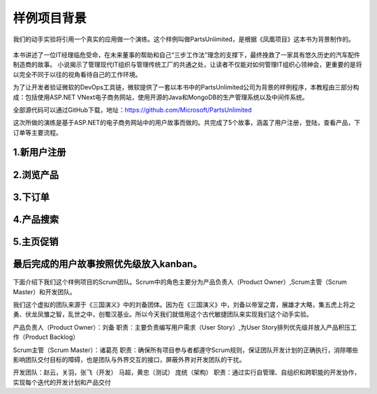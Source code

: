 样例项目背景
---------------
我们的动手实验将引用一个真实的应用做一个演练。这个样例叫做PartsUnlimited，是根据《凤凰项目》这本书为背景制作的。

.. figure:: images/CoverOfThePhoenixProject.jpg

本书讲述了一位IT经理临危受命，在未来董事的帮助和自己“三步工作法”理念的支撑下，最终挽救了一家具有悠久历史的汽车配件制造商的故事。
小说揭示了管理现代IT组织与管理传统工厂的共通之处，让读者不仅能对如何管理IT组织心领神会，更重要的是将以完全不同于以往的视角看待自己的工作环境。

为了让开发者验证微软的DevOps工具链，微软提供了一套以本书中的PartsUnlimited公司为背景的样例程序，本教程由三部分构成：包括使用ASP.NET VNext电子商务网站，使用开源的Java和MongoDB的生产管理系统以及中间件系统。

全部源代码可以通过GitHub下载，地址：https://github.com/Microsoft/PartsUnlimited

这次所做的演练是基于ASP.NET的电子商务网站中的用户故事而做的。共完成了5个故事，涵盖了用户注册，登陆，查看产品，下订单等主要流程。

1.新用户注册
~~~~~~~~~~~

.. figure:: images/UserStoryOfRegister-1.jpg

.. figure:: images/UserStoryOfRegister-2.jpg

2.浏览产品
~~~~~~~~~

.. figure:: images/UserStoryOfBrowseProduct-1.jpg

.. figure:: images/UserStoryOfBrowseProduct-2.jpg

3.下订单
~~~~~~~

.. figure:: images/UserStoryOfOrder-1.jpg

.. figure:: images/UserStoryOfOrder-2.jpg

.. figure:: images/UserStoryOfOrder-3.jpg

.. figure:: images/UserStoryOfOrder-4.jpg

4.产品搜索
~~~~~~~~~

.. figure:: images/UserStoryOfProductSearch-1.jpg

.. figure:: images/UserStoryOfProductSearch-2.jpg

5.主页促销
~~~~~~~~~

.. figure:: images/UserStoryOfSalePromotion-1.jpg

.. figure:: images/UserStoryOfSalePromotion-2.jpg

最后完成的用户故事按照优先级放入kanban。
~~~~~~~~~~~~~~~~~~~~~~~~~~~~~~~~~~~~

.. figure:: images/UserStoryOfWholeKanban.jpg

下面介绍下我们这个样例项目的Scrum团队。Scrum中的角色主要分为产品负责人（Product Owner）,Scrum主管（Scrum Master）和开发团队。

我们这个虚拟的团队来源于《三国演义》中的刘备团体。因为在《三国演义》中，刘备以帝室之胄，展雄才大略，集五虎上将之勇、伏龙凤雏之智，乱世之中，创蜀汉基业。所以今天我们就借用这个古代敏捷团队来实现我们这个动手实验。

产品负责人（Product Owner）：刘备
职责：主要负责编写用户需求（User Story）,为User Story排列优先级并放入产品积压工作（Product Backlog）

Scrum主管（Scrum Master）：诸葛亮
职责：确保所有项目参与者都遵守Scrum规则，保证团队开发计划的正确执行，消除哪些影响团队交付目标的障碍，也是团队与外界交互的接口，屏蔽外界对开发团队的干扰。

开发团队：赵云，关羽，张飞（开发）   马超，黄忠（测试）   庞统（架构）
职责：通过实行自管理、自组织和跨职能的开发协作，实现每个迭代的开发计划和产品交付